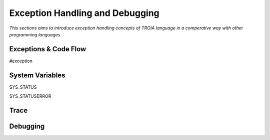 

================================
Exception Handling and Debugging
================================

*This sections aims to introduce exception handling concepts of TROIA language in a comperative way with other programming languages*


Exceptions & Code Flow
----------------------

#exception

System Variables
----------------

SYS_STATUS

SYS_STATUSERROR


Trace
----------------------



Debugging
----------------------









	